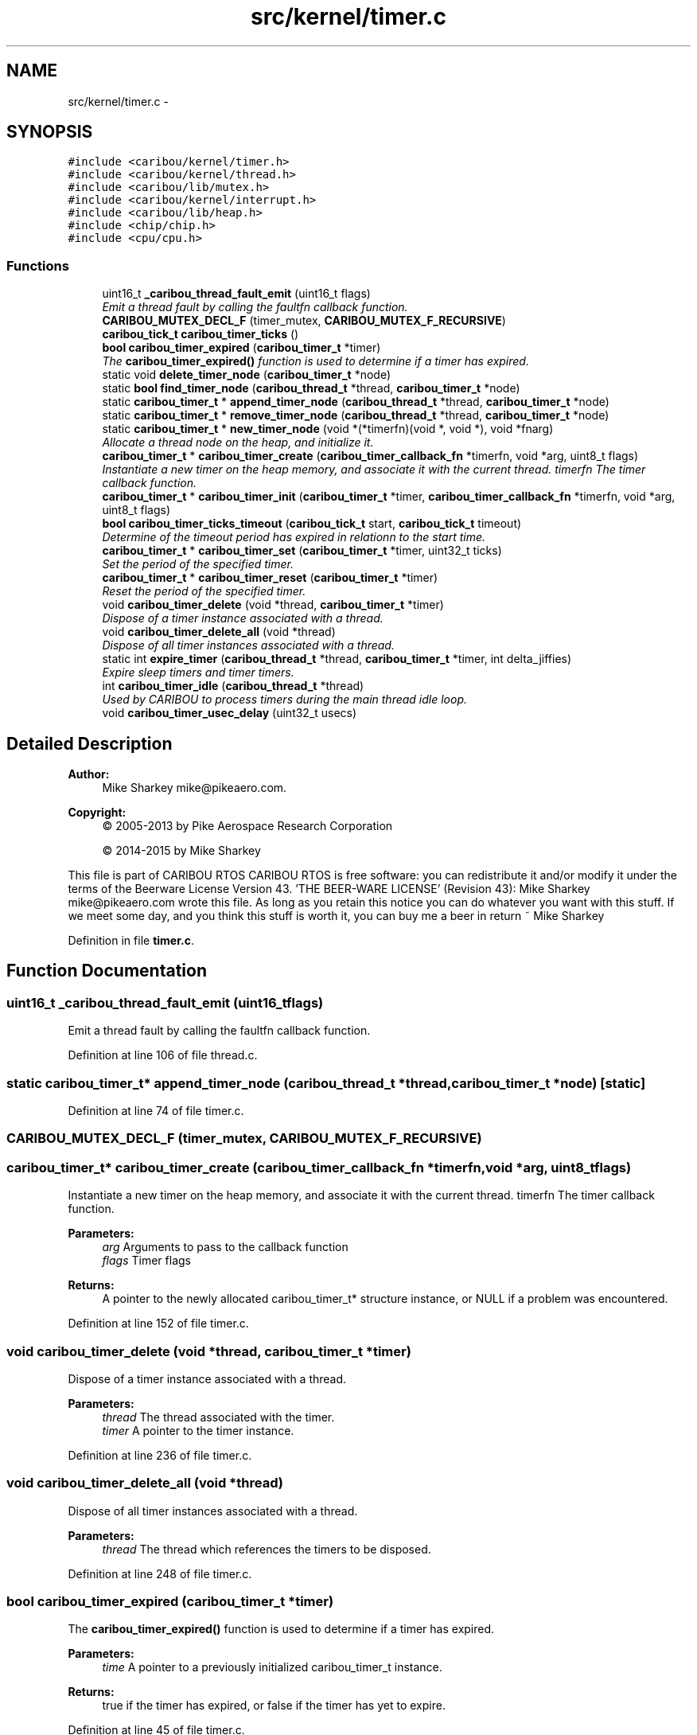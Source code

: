 .TH "src/kernel/timer.c" 3 "Thu Dec 29 2016" "Version 0.9" "CARIBOU RTOS" \" -*- nroff -*-
.ad l
.nh
.SH NAME
src/kernel/timer.c \- 
.SH SYNOPSIS
.br
.PP
\fC#include <caribou/kernel/timer\&.h>\fP
.br
\fC#include <caribou/kernel/thread\&.h>\fP
.br
\fC#include <caribou/lib/mutex\&.h>\fP
.br
\fC#include <caribou/kernel/interrupt\&.h>\fP
.br
\fC#include <caribou/lib/heap\&.h>\fP
.br
\fC#include <chip/chip\&.h>\fP
.br
\fC#include <cpu/cpu\&.h>\fP
.br

.SS "Functions"

.in +1c
.ti -1c
.RI "uint16_t \fB_caribou_thread_fault_emit\fP (uint16_t flags)"
.br
.RI "\fIEmit a thread fault by calling the faultfn callback function\&. \fP"
.ti -1c
.RI "\fBCARIBOU_MUTEX_DECL_F\fP (timer_mutex, \fBCARIBOU_MUTEX_F_RECURSIVE\fP)"
.br
.ti -1c
.RI "\fBcaribou_tick_t\fP \fBcaribou_timer_ticks\fP ()"
.br
.ti -1c
.RI "\fBbool\fP \fBcaribou_timer_expired\fP (\fBcaribou_timer_t\fP *timer)"
.br
.RI "\fIThe \fBcaribou_timer_expired()\fP function is used to determine if a timer has expired\&. \fP"
.ti -1c
.RI "static void \fBdelete_timer_node\fP (\fBcaribou_timer_t\fP *node)"
.br
.ti -1c
.RI "static \fBbool\fP \fBfind_timer_node\fP (\fBcaribou_thread_t\fP *thread, \fBcaribou_timer_t\fP *node)"
.br
.ti -1c
.RI "static \fBcaribou_timer_t\fP * \fBappend_timer_node\fP (\fBcaribou_thread_t\fP *thread, \fBcaribou_timer_t\fP *node)"
.br
.ti -1c
.RI "static \fBcaribou_timer_t\fP * \fBremove_timer_node\fP (\fBcaribou_thread_t\fP *thread, \fBcaribou_timer_t\fP *node)"
.br
.ti -1c
.RI "static \fBcaribou_timer_t\fP * \fBnew_timer_node\fP (void *(*timerfn)(void *, void *), void *fnarg)"
.br
.RI "\fIAllocate a thread node on the heap, and initialize it\&. \fP"
.ti -1c
.RI "\fBcaribou_timer_t\fP * \fBcaribou_timer_create\fP (\fBcaribou_timer_callback_fn\fP *timerfn, void *arg, uint8_t flags)"
.br
.RI "\fIInstantiate a new timer on the heap memory, and associate it with the current thread\&.  timerfn The timer callback function\&. \fP"
.ti -1c
.RI "\fBcaribou_timer_t\fP * \fBcaribou_timer_init\fP (\fBcaribou_timer_t\fP *timer, \fBcaribou_timer_callback_fn\fP *timerfn, void *arg, uint8_t flags)"
.br
.ti -1c
.RI "\fBbool\fP \fBcaribou_timer_ticks_timeout\fP (\fBcaribou_tick_t\fP start, \fBcaribou_tick_t\fP timeout)"
.br
.RI "\fIDetermine of the timeout period has expired in relationn to the start time\&. \fP"
.ti -1c
.RI "\fBcaribou_timer_t\fP * \fBcaribou_timer_set\fP (\fBcaribou_timer_t\fP *timer, uint32_t ticks)"
.br
.RI "\fISet the period of the specified timer\&. \fP"
.ti -1c
.RI "\fBcaribou_timer_t\fP * \fBcaribou_timer_reset\fP (\fBcaribou_timer_t\fP *timer)"
.br
.RI "\fIReset the period of the specified timer\&. \fP"
.ti -1c
.RI "void \fBcaribou_timer_delete\fP (void *thread, \fBcaribou_timer_t\fP *timer)"
.br
.RI "\fIDispose of a timer instance associated with a thread\&. \fP"
.ti -1c
.RI "void \fBcaribou_timer_delete_all\fP (void *thread)"
.br
.RI "\fIDispose of all timer instances associated with a thread\&. \fP"
.ti -1c
.RI "static int \fBexpire_timer\fP (\fBcaribou_thread_t\fP *thread, \fBcaribou_timer_t\fP *timer, int delta_jiffies)"
.br
.RI "\fIExpire sleep timers and timer timers\&. \fP"
.ti -1c
.RI "int \fBcaribou_timer_idle\fP (\fBcaribou_thread_t\fP *thread)"
.br
.RI "\fIUsed by CARIBOU to process timers during the main thread idle loop\&. \fP"
.ti -1c
.RI "void \fBcaribou_timer_usec_delay\fP (uint32_t usecs)"
.br
.in -1c
.SH "Detailed Description"
.PP 

.PP
.PP
\fBAuthor:\fP
.RS 4
Mike Sharkey mike@pikeaero.com\&. 
.RE
.PP
\fBCopyright:\fP
.RS 4
© 2005-2013 by Pike Aerospace Research Corporation 
.PP
© 2014-2015 by Mike Sharkey
.RE
.PP
This file is part of CARIBOU RTOS CARIBOU RTOS is free software: you can redistribute it and/or modify it under the terms of the Beerware License Version 43\&. 'THE BEER-WARE LICENSE' (Revision 43): Mike Sharkey mike@pikeaero.com wrote this file\&. As long as you retain this notice you can do whatever you want with this stuff\&. If we meet some day, and you think this stuff is worth it, you can buy me a beer in return ~ Mike Sharkey 
.PP
Definition in file \fBtimer\&.c\fP\&.
.SH "Function Documentation"
.PP 
.SS "uint16_t _caribou_thread_fault_emit (uint16_tflags)"

.PP
Emit a thread fault by calling the faultfn callback function\&. 
.PP
Definition at line 106 of file thread\&.c\&.
.SS "static \fBcaribou_timer_t\fP* append_timer_node (\fBcaribou_thread_t\fP *thread, \fBcaribou_timer_t\fP *node)\fC [static]\fP"

.PP
Definition at line 74 of file timer\&.c\&.
.SS "CARIBOU_MUTEX_DECL_F (timer_mutex, \fBCARIBOU_MUTEX_F_RECURSIVE\fP)"

.SS "\fBcaribou_timer_t\fP* caribou_timer_create (\fBcaribou_timer_callback_fn\fP *timerfn, void *arg, uint8_tflags)"

.PP
Instantiate a new timer on the heap memory, and associate it with the current thread\&.  timerfn The timer callback function\&. 
.PP
\fBParameters:\fP
.RS 4
\fIarg\fP Arguments to pass to the callback function 
.br
\fIflags\fP Timer flags 
.RE
.PP
\fBReturns:\fP
.RS 4
A pointer to the newly allocated caribou_timer_t* structure instance, or NULL if a problem was encountered\&. 
.RE
.PP

.PP
Definition at line 152 of file timer\&.c\&.
.SS "void caribou_timer_delete (void *thread, \fBcaribou_timer_t\fP *timer)"

.PP
Dispose of a timer instance associated with a thread\&. 
.PP
\fBParameters:\fP
.RS 4
\fIthread\fP The thread associated with the timer\&. 
.br
\fItimer\fP A pointer to the timer instance\&. 
.RE
.PP

.PP
Definition at line 236 of file timer\&.c\&.
.SS "void caribou_timer_delete_all (void *thread)"

.PP
Dispose of all timer instances associated with a thread\&. 
.PP
\fBParameters:\fP
.RS 4
\fIthread\fP The thread which references the timers to be disposed\&. 
.RE
.PP

.PP
Definition at line 248 of file timer\&.c\&.
.SS "\fBbool\fP caribou_timer_expired (\fBcaribou_timer_t\fP *timer)"

.PP
The \fBcaribou_timer_expired()\fP function is used to determine if a timer has expired\&. 
.PP
\fBParameters:\fP
.RS 4
\fItime\fP A pointer to a previously initialized caribou_timer_t instance\&. 
.RE
.PP
\fBReturns:\fP
.RS 4
true if the timer has expired, or false if the timer has yet to expire\&. 
.RE
.PP

.PP
Definition at line 45 of file timer\&.c\&.
.SS "int caribou_timer_idle (\fBcaribou_thread_t\fP *thread)"

.PP
Used by CARIBOU to process timers during the main thread idle loop\&. main thread exec loop - used by CARIBOU
.PP
\fBReturns:\fP
.RS 4
number of timers expired 
.RE
.PP
expire timers\&.\&.\&. 
.PP
Definition at line 286 of file timer\&.c\&.
.SS "\fBcaribou_timer_t\fP* caribou_timer_init (\fBcaribou_timer_t\fP *timer, \fBcaribou_timer_callback_fn\fP *timerfn, void *arg, uint8_tflags)"

.PP
\fBParameters:\fP
.RS 4
\fItmer\fP A pointer to the timer  timerfn The timer callback function 
.br
\fIarg\fP Arguments to pass to the callback function 
.br
\fIflags\fP Timer flags 
.RE
.PP
\fBReturns:\fP
.RS 4
A pointer to the timer or NULL if a problem was encountered\&. 
.RE
.PP

.PP
Definition at line 174 of file timer\&.c\&.
.SS "\fBcaribou_timer_t\fP* caribou_timer_reset (\fBcaribou_timer_t\fP *timer)"

.PP
Reset the period of the specified timer\&. 
.PP
\fBParameters:\fP
.RS 4
\fItimer\fP A pointer to a previously initialized timer\&. 
.RE
.PP
\fBReturns:\fP
.RS 4
A pointer to the timer instance\&. 
.RE
.PP

.PP
Definition at line 223 of file timer\&.c\&.
.SS "\fBcaribou_timer_t\fP* caribou_timer_set (\fBcaribou_timer_t\fP *timer, uint32_tticks)"

.PP
Set the period of the specified timer\&. 
.PP
\fBParameters:\fP
.RS 4
\fItimer\fP A pointer to a previously initialized timer\&. 
.br
\fIticks\fP The number of ticks per period\&. 
.RE
.PP
\fBReturns:\fP
.RS 4
A pointer to the timer instance\&. 
.RE
.PP

.PP
Definition at line 209 of file timer\&.c\&.
.SS "\fBcaribou_tick_t\fP caribou_timer_ticks ()"

.PP
Definition at line 32 of file timer\&.c\&.
.SS "\fBbool\fP caribou_timer_ticks_timeout (\fBcaribou_tick_t\fPstart, \fBcaribou_tick_t\fPtimeout)"

.PP
Determine of the timeout period has expired in relationn to the start time\&. 
.PP
\fBParameters:\fP
.RS 4
\fIstart\fP The time from which the timeout period should have started\&. 
.br
\fItimeout\fP The timeout period, TIMEOUT_INFINATE wait forever, TIMEOUT_IMMEDIATE, wait never\&. 
.RE
.PP
\fBReturns:\fP
.RS 4
true if the timeout has expired\&. 
.RE
.PP

.PP
Definition at line 194 of file timer\&.c\&.
.SS "void caribou_timer_usec_delay (uint32_tusecs)"
FIXME microsecond delay 
.PP
Definition at line 312 of file timer\&.c\&.
.SS "static void delete_timer_node (\fBcaribou_timer_t\fP *node)\fC [static]\fP"

.PP
Definition at line 52 of file timer\&.c\&.
.SS "static int expire_timer (\fBcaribou_thread_t\fP *thread, \fBcaribou_timer_t\fP *timer, intdelta_jiffies)\fC [static]\fP"

.PP
Expire sleep timers and timer timers\&. 
.PP
\fBParameters:\fP
.RS 4
\fIthread\fP The subject of the timer and sleep expiry\&. 
.br
\fIdelta_jiffies\fP The number of jiffies elapsed since the last timer expiry run\&. 
.RE
.PP
\fBReturns:\fP
.RS 4
number timers expired\&. 
.RE
.PP

.PP
Definition at line 260 of file timer\&.c\&.
.SS "static \fBbool\fP find_timer_node (\fBcaribou_thread_t\fP *thread, \fBcaribou_timer_t\fP *node)\fC [static]\fP"

.PP
Definition at line 58 of file timer\&.c\&.
.SS "static \fBcaribou_timer_t\fP* new_timer_node (void *(*)(void *, void *)timerfn, void *fnarg)\fC [static]\fP"

.PP
Allocate a thread node on the heap, and initialize it\&. 
.PP
\fBReturns:\fP
.RS 4
Upon success, returns a pointer to the newly allocated thread\&. 
.RE
.PP

.PP
Definition at line 127 of file timer\&.c\&.
.SS "static \fBcaribou_timer_t\fP* remove_timer_node (\fBcaribou_thread_t\fP *thread, \fBcaribou_timer_t\fP *node)\fC [static]\fP"

.PP
Definition at line 101 of file timer\&.c\&.
.SH "Author"
.PP 
Generated automatically by Doxygen for CARIBOU RTOS from the source code\&.
